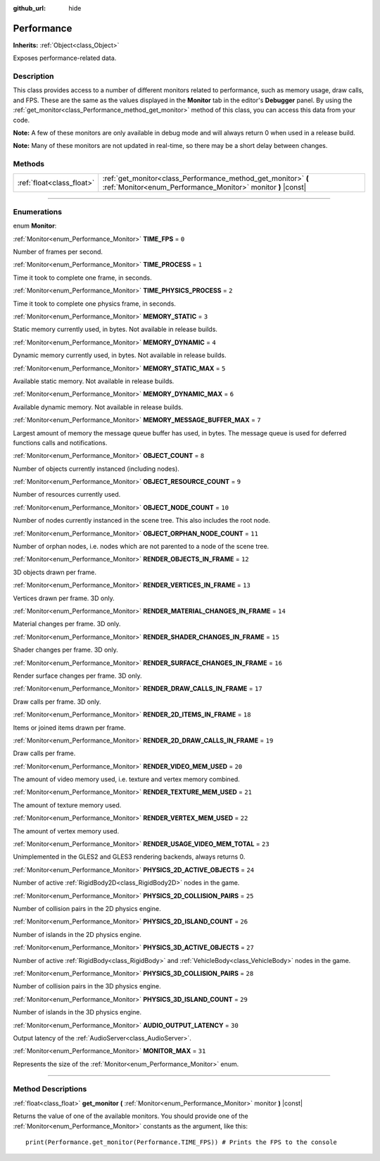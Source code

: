 :github_url: hide

.. DO NOT EDIT THIS FILE!!!
.. Generated automatically from Godot engine sources.
.. Generator: https://github.com/godotengine/godot/tree/3.5/doc/tools/make_rst.py.
.. XML source: https://github.com/godotengine/godot/tree/3.5/doc/classes/Performance.xml.

.. _class_Performance:

Performance
===========

**Inherits:** :ref:`Object<class_Object>`

Exposes performance-related data.

.. rst-class:: classref-introduction-group

Description
-----------

This class provides access to a number of different monitors related to performance, such as memory usage, draw calls, and FPS. These are the same as the values displayed in the **Monitor** tab in the editor's **Debugger** panel. By using the :ref:`get_monitor<class_Performance_method_get_monitor>` method of this class, you can access this data from your code.

\ **Note:** A few of these monitors are only available in debug mode and will always return 0 when used in a release build.

\ **Note:** Many of these monitors are not updated in real-time, so there may be a short delay between changes.

.. rst-class:: classref-reftable-group

Methods
-------

.. table::
   :widths: auto

   +---------------------------+-------------------------------------------------------------------------------------------------------------------------------+
   | :ref:`float<class_float>` | :ref:`get_monitor<class_Performance_method_get_monitor>` **(** :ref:`Monitor<enum_Performance_Monitor>` monitor **)** |const| |
   +---------------------------+-------------------------------------------------------------------------------------------------------------------------------+

.. rst-class:: classref-section-separator

----

.. rst-class:: classref-descriptions-group

Enumerations
------------

.. _enum_Performance_Monitor:

.. rst-class:: classref-enumeration

enum **Monitor**:

.. _class_Performance_constant_TIME_FPS:

.. rst-class:: classref-enumeration-constant

:ref:`Monitor<enum_Performance_Monitor>` **TIME_FPS** = ``0``

Number of frames per second.

.. _class_Performance_constant_TIME_PROCESS:

.. rst-class:: classref-enumeration-constant

:ref:`Monitor<enum_Performance_Monitor>` **TIME_PROCESS** = ``1``

Time it took to complete one frame, in seconds.

.. _class_Performance_constant_TIME_PHYSICS_PROCESS:

.. rst-class:: classref-enumeration-constant

:ref:`Monitor<enum_Performance_Monitor>` **TIME_PHYSICS_PROCESS** = ``2``

Time it took to complete one physics frame, in seconds.

.. _class_Performance_constant_MEMORY_STATIC:

.. rst-class:: classref-enumeration-constant

:ref:`Monitor<enum_Performance_Monitor>` **MEMORY_STATIC** = ``3``

Static memory currently used, in bytes. Not available in release builds.

.. _class_Performance_constant_MEMORY_DYNAMIC:

.. rst-class:: classref-enumeration-constant

:ref:`Monitor<enum_Performance_Monitor>` **MEMORY_DYNAMIC** = ``4``

Dynamic memory currently used, in bytes. Not available in release builds.

.. _class_Performance_constant_MEMORY_STATIC_MAX:

.. rst-class:: classref-enumeration-constant

:ref:`Monitor<enum_Performance_Monitor>` **MEMORY_STATIC_MAX** = ``5``

Available static memory. Not available in release builds.

.. _class_Performance_constant_MEMORY_DYNAMIC_MAX:

.. rst-class:: classref-enumeration-constant

:ref:`Monitor<enum_Performance_Monitor>` **MEMORY_DYNAMIC_MAX** = ``6``

Available dynamic memory. Not available in release builds.

.. _class_Performance_constant_MEMORY_MESSAGE_BUFFER_MAX:

.. rst-class:: classref-enumeration-constant

:ref:`Monitor<enum_Performance_Monitor>` **MEMORY_MESSAGE_BUFFER_MAX** = ``7``

Largest amount of memory the message queue buffer has used, in bytes. The message queue is used for deferred functions calls and notifications.

.. _class_Performance_constant_OBJECT_COUNT:

.. rst-class:: classref-enumeration-constant

:ref:`Monitor<enum_Performance_Monitor>` **OBJECT_COUNT** = ``8``

Number of objects currently instanced (including nodes).

.. _class_Performance_constant_OBJECT_RESOURCE_COUNT:

.. rst-class:: classref-enumeration-constant

:ref:`Monitor<enum_Performance_Monitor>` **OBJECT_RESOURCE_COUNT** = ``9``

Number of resources currently used.

.. _class_Performance_constant_OBJECT_NODE_COUNT:

.. rst-class:: classref-enumeration-constant

:ref:`Monitor<enum_Performance_Monitor>` **OBJECT_NODE_COUNT** = ``10``

Number of nodes currently instanced in the scene tree. This also includes the root node.

.. _class_Performance_constant_OBJECT_ORPHAN_NODE_COUNT:

.. rst-class:: classref-enumeration-constant

:ref:`Monitor<enum_Performance_Monitor>` **OBJECT_ORPHAN_NODE_COUNT** = ``11``

Number of orphan nodes, i.e. nodes which are not parented to a node of the scene tree.

.. _class_Performance_constant_RENDER_OBJECTS_IN_FRAME:

.. rst-class:: classref-enumeration-constant

:ref:`Monitor<enum_Performance_Monitor>` **RENDER_OBJECTS_IN_FRAME** = ``12``

3D objects drawn per frame.

.. _class_Performance_constant_RENDER_VERTICES_IN_FRAME:

.. rst-class:: classref-enumeration-constant

:ref:`Monitor<enum_Performance_Monitor>` **RENDER_VERTICES_IN_FRAME** = ``13``

Vertices drawn per frame. 3D only.

.. _class_Performance_constant_RENDER_MATERIAL_CHANGES_IN_FRAME:

.. rst-class:: classref-enumeration-constant

:ref:`Monitor<enum_Performance_Monitor>` **RENDER_MATERIAL_CHANGES_IN_FRAME** = ``14``

Material changes per frame. 3D only.

.. _class_Performance_constant_RENDER_SHADER_CHANGES_IN_FRAME:

.. rst-class:: classref-enumeration-constant

:ref:`Monitor<enum_Performance_Monitor>` **RENDER_SHADER_CHANGES_IN_FRAME** = ``15``

Shader changes per frame. 3D only.

.. _class_Performance_constant_RENDER_SURFACE_CHANGES_IN_FRAME:

.. rst-class:: classref-enumeration-constant

:ref:`Monitor<enum_Performance_Monitor>` **RENDER_SURFACE_CHANGES_IN_FRAME** = ``16``

Render surface changes per frame. 3D only.

.. _class_Performance_constant_RENDER_DRAW_CALLS_IN_FRAME:

.. rst-class:: classref-enumeration-constant

:ref:`Monitor<enum_Performance_Monitor>` **RENDER_DRAW_CALLS_IN_FRAME** = ``17``

Draw calls per frame. 3D only.

.. _class_Performance_constant_RENDER_2D_ITEMS_IN_FRAME:

.. rst-class:: classref-enumeration-constant

:ref:`Monitor<enum_Performance_Monitor>` **RENDER_2D_ITEMS_IN_FRAME** = ``18``

Items or joined items drawn per frame.

.. _class_Performance_constant_RENDER_2D_DRAW_CALLS_IN_FRAME:

.. rst-class:: classref-enumeration-constant

:ref:`Monitor<enum_Performance_Monitor>` **RENDER_2D_DRAW_CALLS_IN_FRAME** = ``19``

Draw calls per frame.

.. _class_Performance_constant_RENDER_VIDEO_MEM_USED:

.. rst-class:: classref-enumeration-constant

:ref:`Monitor<enum_Performance_Monitor>` **RENDER_VIDEO_MEM_USED** = ``20``

The amount of video memory used, i.e. texture and vertex memory combined.

.. _class_Performance_constant_RENDER_TEXTURE_MEM_USED:

.. rst-class:: classref-enumeration-constant

:ref:`Monitor<enum_Performance_Monitor>` **RENDER_TEXTURE_MEM_USED** = ``21``

The amount of texture memory used.

.. _class_Performance_constant_RENDER_VERTEX_MEM_USED:

.. rst-class:: classref-enumeration-constant

:ref:`Monitor<enum_Performance_Monitor>` **RENDER_VERTEX_MEM_USED** = ``22``

The amount of vertex memory used.

.. _class_Performance_constant_RENDER_USAGE_VIDEO_MEM_TOTAL:

.. rst-class:: classref-enumeration-constant

:ref:`Monitor<enum_Performance_Monitor>` **RENDER_USAGE_VIDEO_MEM_TOTAL** = ``23``

Unimplemented in the GLES2 and GLES3 rendering backends, always returns 0.

.. _class_Performance_constant_PHYSICS_2D_ACTIVE_OBJECTS:

.. rst-class:: classref-enumeration-constant

:ref:`Monitor<enum_Performance_Monitor>` **PHYSICS_2D_ACTIVE_OBJECTS** = ``24``

Number of active :ref:`RigidBody2D<class_RigidBody2D>` nodes in the game.

.. _class_Performance_constant_PHYSICS_2D_COLLISION_PAIRS:

.. rst-class:: classref-enumeration-constant

:ref:`Monitor<enum_Performance_Monitor>` **PHYSICS_2D_COLLISION_PAIRS** = ``25``

Number of collision pairs in the 2D physics engine.

.. _class_Performance_constant_PHYSICS_2D_ISLAND_COUNT:

.. rst-class:: classref-enumeration-constant

:ref:`Monitor<enum_Performance_Monitor>` **PHYSICS_2D_ISLAND_COUNT** = ``26``

Number of islands in the 2D physics engine.

.. _class_Performance_constant_PHYSICS_3D_ACTIVE_OBJECTS:

.. rst-class:: classref-enumeration-constant

:ref:`Monitor<enum_Performance_Monitor>` **PHYSICS_3D_ACTIVE_OBJECTS** = ``27``

Number of active :ref:`RigidBody<class_RigidBody>` and :ref:`VehicleBody<class_VehicleBody>` nodes in the game.

.. _class_Performance_constant_PHYSICS_3D_COLLISION_PAIRS:

.. rst-class:: classref-enumeration-constant

:ref:`Monitor<enum_Performance_Monitor>` **PHYSICS_3D_COLLISION_PAIRS** = ``28``

Number of collision pairs in the 3D physics engine.

.. _class_Performance_constant_PHYSICS_3D_ISLAND_COUNT:

.. rst-class:: classref-enumeration-constant

:ref:`Monitor<enum_Performance_Monitor>` **PHYSICS_3D_ISLAND_COUNT** = ``29``

Number of islands in the 3D physics engine.

.. _class_Performance_constant_AUDIO_OUTPUT_LATENCY:

.. rst-class:: classref-enumeration-constant

:ref:`Monitor<enum_Performance_Monitor>` **AUDIO_OUTPUT_LATENCY** = ``30``

Output latency of the :ref:`AudioServer<class_AudioServer>`.

.. _class_Performance_constant_MONITOR_MAX:

.. rst-class:: classref-enumeration-constant

:ref:`Monitor<enum_Performance_Monitor>` **MONITOR_MAX** = ``31``

Represents the size of the :ref:`Monitor<enum_Performance_Monitor>` enum.

.. rst-class:: classref-section-separator

----

.. rst-class:: classref-descriptions-group

Method Descriptions
-------------------

.. _class_Performance_method_get_monitor:

.. rst-class:: classref-method

:ref:`float<class_float>` **get_monitor** **(** :ref:`Monitor<enum_Performance_Monitor>` monitor **)** |const|

Returns the value of one of the available monitors. You should provide one of the :ref:`Monitor<enum_Performance_Monitor>` constants as the argument, like this:

::

    print(Performance.get_monitor(Performance.TIME_FPS)) # Prints the FPS to the console

.. |virtual| replace:: :abbr:`virtual (This method should typically be overridden by the user to have any effect.)`
.. |const| replace:: :abbr:`const (This method has no side effects. It doesn't modify any of the instance's member variables.)`
.. |vararg| replace:: :abbr:`vararg (This method accepts any number of arguments after the ones described here.)`
.. |static| replace:: :abbr:`static (This method doesn't need an instance to be called, so it can be called directly using the class name.)`
